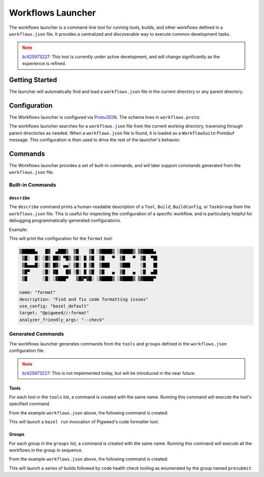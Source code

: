 .. _module-pw_build-workflows-launcher:

==================
Workflows Launcher
==================
.. pigweed-module-subpage::
   :name: pw_build

The workflows launcher is a command-line tool for running tools, builds, and
other workflows defined in a ``workflows.json`` file. It provides a centralized
and discoverable way to execute common development tasks.

.. admonition:: Note
   :class: warning

   `b/425973227 <https://pwbug.dev/425973227>`__: This tool is currently under
   active development, and will change significantly as the experience is
   refined.

.. _module-pw_build-workflows-launcher-getting-started:

---------------
Getting Started
---------------
.. tab-set::

   .. tab-item:: Bazel
      :sync: bazel

      .. code-block:: console

         bazelisk run //pw_build/py:workflows_launcher

   .. tab-item:: GN (bootstrapped environment)
      :sync: gn

      .. code-block:: console

         python -m pw_build.workflows.launcher

The launcher will automatically find and load a ``workflows.json`` file in the
current directory or any parent directory.

-------------
Configuration
-------------
The Workflows launcher is configured via
`ProtoJSON <https://protobuf.dev/programming-guides/json/>`__. The schema
lives in ``workflows.proto``:

.. dropdown:: Configuration schema

   .. literalinclude:: proto/workflows.proto
      :language: protobuf
      :start-after: syntax = "proto3";

The workflows launcher searches for a ``workflows.json`` file from the current
working directory, traversing through parent directories as needed. When a
``workflows.json`` file is found, it is loaded as a ``WorkflowSuite`` Protobuf
message. This configuration is then used to drive the rest of the launcher's
behavior.

.. dropdown:: Example ``workflows.json``

   .. literalinclude:: py/workflows_launcher_test.py
      :language: json
      :start-after: _EXAMPLE_CONFIG = """
      :end-before: """

.. _module-pw_build-workflows-launcher-commands:

--------
Commands
--------
The Workflows launcher provides a set of built-in commands, and will later
support commands generated from the ``workflows.json`` file.

Built-in Commands
=================

``describe``
------------
The ``describe`` command prints a human-readable description of a ``Tool``,
``Build``, ``BuildConfig``, or ``TaskGroup`` from the ``workflows.json`` file.
This is useful for inspecting the configuration of a specific workflow, and is
particularly helpful for debugging programmatically-generated configurations.

Example:

.. tab-set::

   .. tab-item:: Bazel
      :sync: bazel

      .. code-block:: console

         bazelisk run //pw_build/py:workflows_launcher -- describe format

   .. tab-item:: GN (bootstrapped environment)
      :sync: gn

      .. code-block:: console

         python -m pw_build.workflows.launcher describe format

This will print the configuration for the ``format`` tool:

.. code-block::

   ▒█████▄   █▓  ▄███▒  ▒█    ▒█ ░▓████▒ ░▓████▒ ▒▓████▄
    ▒█░  █░ ░█▒ ██▒ ▀█▒ ▒█░ █ ▒█  ▒█   ▀  ▒█   ▀  ▒█  ▀█▌
    ▒█▄▄▄█░ ░█▒ █▓░ ▄▄░ ▒█░ █ ▒█  ▒███    ▒███    ░█   █▌
    ▒█▀     ░█░ ▓█   █▓ ░█░ █ ▒█  ▒█   ▄  ▒█   ▄  ░█  ▄█▌
    ▒█      ░█░ ░▓███▀   ▒█▓▀▓█░ ░▓████▒ ░▓████▒ ▒▓████▀

   name: "format"
   description: "Find and fix code formatting issues"
   use_config: "bazel_default"
   target: "@pigweed//:format"
   analyzer_friendly_args: "--check"

Generated Commands
==================
The workflows launcher generates commands from the ``tools`` and ``groups``
defined in the ``workflows.json`` configuration file.

.. admonition:: Note
   :class: warning

   `b/425973227 <https://pwbug.dev/425973227>`__: This is not implemented today,
   but will be introduced in the near future.

Tools
-----
For each tool in the ``tools`` list, a command is created with the same name.
Running this command will execute the tool's specified command.

From the example ``workflows.json`` above, the following command is created:

.. tab-set::

   .. tab-item:: Bazel
      :sync: bazel

      .. code-block:: console

         bazelisk run //pw_build/py:workflows_launcher -- format

   .. tab-item:: GN (bootstrapped environment)
      :sync: gn

      .. code-block:: console

         python -m pw_build.workflows.launcher format

This will launch a ``bazel run`` invocation of Pigweed's code formatter tool.

Groups
------
For each group in the ``groups`` list, a command is created with the same name.
Running this command will execute all the workflows in the group in sequence.

From the example ``workflows.json`` above, the following command is created:


.. tab-set::

   .. tab-item:: Bazel
      :sync: bazel

      .. code-block:: console

         bazelisk run //pw_build/py:workflows_launcher -- presubmit

   .. tab-item:: GN (bootstrapped environment)
      :sync: gn

      .. code-block:: console

         python -m pw_build.workflows.launcher presubmit

This will launch a series of builds followed by code health check tooling as
enumerated by the group named ``presubmit``.
